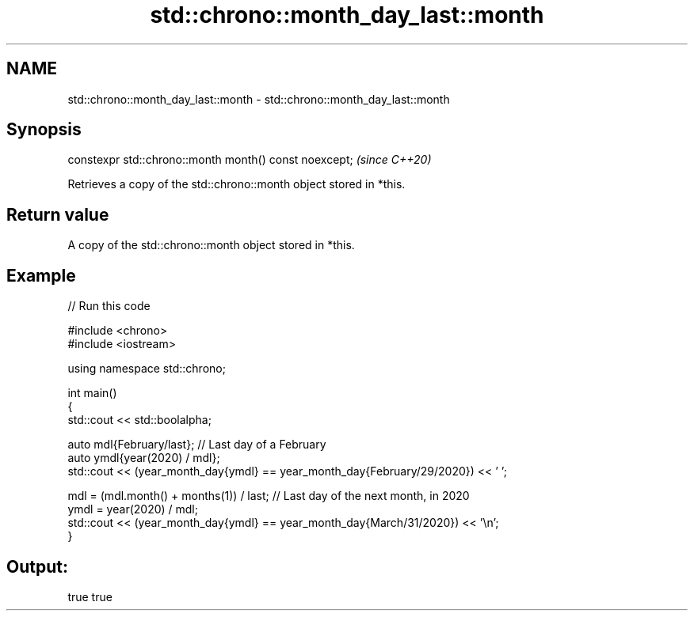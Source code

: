 .TH std::chrono::month_day_last::month 3 "2024.06.10" "http://cppreference.com" "C++ Standard Libary"
.SH NAME
std::chrono::month_day_last::month \- std::chrono::month_day_last::month

.SH Synopsis
   constexpr std::chrono::month month() const noexcept;  \fI(since C++20)\fP

   Retrieves a copy of the std::chrono::month object stored in *this.

.SH Return value

   A copy of the std::chrono::month object stored in *this.

.SH Example


// Run this code

 #include <chrono>
 #include <iostream>

 using namespace std::chrono;

 int main()
 {
     std::cout << std::boolalpha;

     auto mdl{February/last}; // Last day of a February
     auto ymdl{year(2020) / mdl};
     std::cout << (year_month_day{ymdl} == year_month_day{February/29/2020}) << ' ';

     mdl = (mdl.month() + months(1)) / last; // Last day of the next month, in 2020
     ymdl = year(2020) / mdl;
     std::cout << (year_month_day{ymdl} == year_month_day{March/31/2020}) << '\\n';
 }

.SH Output:

 true true

